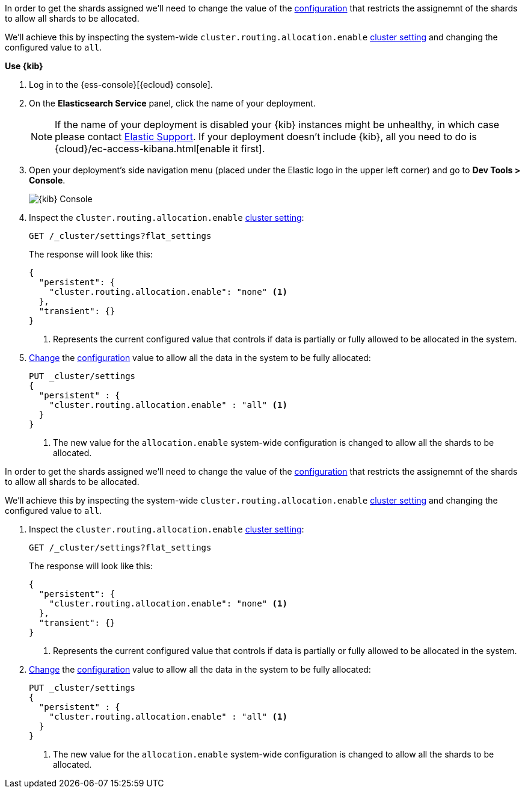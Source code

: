 // tag::cloud[]
In order to get the shards assigned we'll need to change the value of the
<<cluster-routing-allocation-enable, configuration>> that restricts the 
assignemnt of the shards to allow all shards to be allocated.

We'll achieve this by inspecting the system-wide `cluster.routing.allocation.enable` 
<<cluster-get-settings, cluster setting>> and changing the configured value to 
`all`.

**Use {kib}**

//tag::kibana-api-ex[]
. Log in to the {ess-console}[{ecloud} console].
+

. On the **Elasticsearch Service** panel, click the name of your deployment. 
+

NOTE: If the name of your deployment is disabled your {kib} instances might be
unhealthy, in which case please contact https://support.elastic.co[Elastic Support].
If your deployment doesn't include {kib}, all you need to do is 
{cloud}/ec-access-kibana.html[enable it first].

. Open your deployment's side navigation menu (placed under the Elastic logo in the upper left corner)
and go to **Dev Tools > Console**.
+
[role="screenshot"]
image::images/kibana-console.png[{kib} Console,align="center"]

. Inspect the `cluster.routing.allocation.enable` <<cluster-get-settings, cluster setting>>:
+
[source,console]
----
GET /_cluster/settings?flat_settings
----
+
The response will look like this:
+
[source,console-result]
----
{
  "persistent": {
    "cluster.routing.allocation.enable": "none" <1>
  },
  "transient": {}
}
----
// TESTRESPONSE[skip:the result is for illustrating purposes only as don't want to change a cluster-wide setting]

+
<1> Represents the current configured value that controls if data is partially
or fully allowed to be allocated in the system.

. <<cluster-update-settings,Change>> the <<cluster-routing-allocation-enable, configuration>> 
value to allow all the data in the system to be fully allocated:
+
[source,console]
----
PUT _cluster/settings
{
  "persistent" : {
    "cluster.routing.allocation.enable" : "all" <1>
  }
}
----
// TEST[continued]

+
<1> The new value for the `allocation.enable` system-wide configuration 
is changed to allow all the shards to be allocated. 

//end::kibana-api-ex[]
// end::cloud[]

// tag::self-managed[]
In order to get the shards assigned we'll need to change the value of the
<<cluster-routing-allocation-enable, configuration>> that restricts the 
assignemnt of the shards to allow all shards to be allocated.

We'll achieve this by inspecting the system-wide `cluster.routing.allocation.enable` 
<<cluster-get-settings, cluster setting>> and changing the configured value to 
`all`.

. Inspect the `cluster.routing.allocation.enable` <<cluster-get-settings, cluster setting>>:
+
[source,console]
----
GET /_cluster/settings?flat_settings
----
+
The response will look like this:
+
[source,console-result]
----
{
  "persistent": {
    "cluster.routing.allocation.enable": "none" <1>
  },
  "transient": {}
}
----
// TESTRESPONSE[skip:the result is for illustrating purposes only as don't want to change a cluster-wide setting]

+
<1> Represents the current configured value that controls if data is partially
or fully allowed to be allocated in the system.

. <<cluster-update-settings,Change>> the <<cluster-routing-allocation-enable, configuration>> 
value to allow all the data in the system to be fully allocated:
+
[source,console]
----
PUT _cluster/settings
{
  "persistent" : {
    "cluster.routing.allocation.enable" : "all" <1>
  }
}
----
// TEST[continued]

+
<1> The new value for the `allocation.enable` system-wide configuration 
is changed to allow all the shards to be allocated. 

// end::self-managed[]

